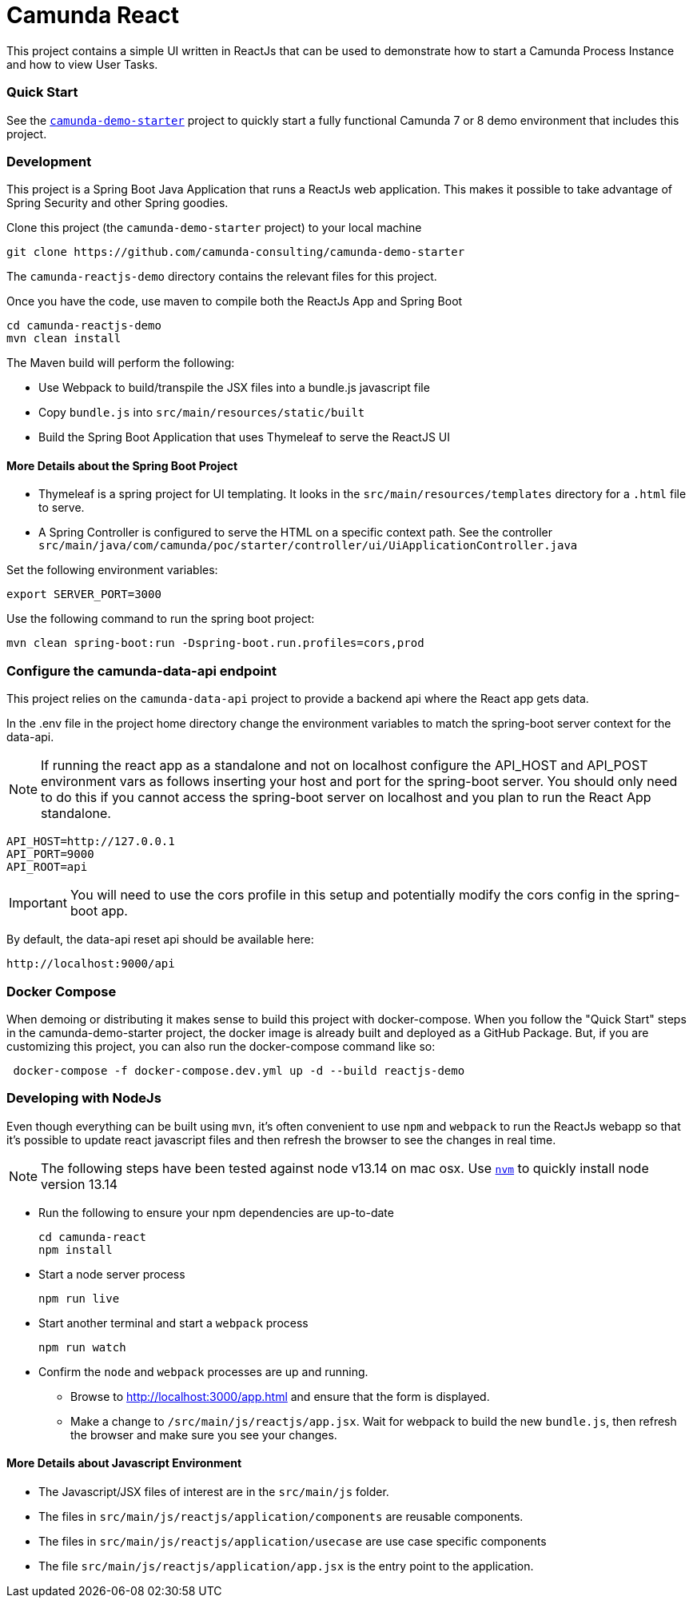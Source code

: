 # Camunda React

This project contains a simple UI written in ReactJs that can be used to demonstrate how to start a Camunda Process Instance and how to view User Tasks.

### Quick Start

See the https://github.com/camunda-consulting/camunda-demo-starter[`camunda-demo-starter`] project to quickly start a fully functional Camunda 7 or 8 demo environment that includes this project.

### Development

This project is a Spring Boot Java Application that runs a ReactJs web application. This makes it possible to take advantage of Spring Security and other Spring goodies.

Clone this project (the `camunda-demo-starter` project) to your local machine

 git clone https://github.com/camunda-consulting/camunda-demo-starter

The `camunda-reactjs-demo` directory contains the relevant files for this project.

Once you have the code, use maven to compile both the ReactJs App and Spring Boot

 cd camunda-reactjs-demo
 mvn clean install

The Maven build will perform the following:

* Use Webpack to build/transpile the JSX files into a bundle.js javascript file
* Copy `bundle.js` into `src/main/resources/static/built`
* Build the Spring Boot Application that uses Thymeleaf to serve the ReactJS UI

#### More Details about the Spring Boot Project

* Thymeleaf is a spring project for UI templating. It looks in the `src/main/resources/templates` directory for a `.html` file to serve.
* A Spring Controller is configured to serve the HTML on a specific context path. See the controller `src/main/java/com/camunda/poc/starter/controller/ui/UiApplicationController.java`

Set the following environment variables:

 export SERVER_PORT=3000

Use the following command to run the spring boot project:

 mvn clean spring-boot:run -Dspring-boot.run.profiles=cors,prod

### Configure the camunda-data-api endpoint

This project relies on the `camunda-data-api` project to provide a backend api where the React app gets data.

In the .env file in the project home directory change the environment variables to match the spring-boot server context for the data-api.

NOTE: If running the react app as a standalone and not on localhost configure the API_HOST and API_POST environment vars as follows inserting your host and port for the spring-boot server. You should only need to do this if you cannot access the spring-boot server on localhost and you plan to run the React App standalone.

    API_HOST=http://127.0.0.1
    API_PORT=9000
    API_ROOT=api

IMPORTANT: You will need to use the cors profile in this setup and potentially modify the cors config in the spring-boot app.

By default, the data-api reset api should be available here:

 http://localhost:9000/api

### Docker Compose

When demoing or distributing it makes sense to build this project with docker-compose. When you follow the "Quick Start" steps in the camunda-demo-starter project, the docker image is already built and deployed as a GitHub Package. But, if you are customizing this project, you can also run the docker-compose command like so:

```
 docker-compose -f docker-compose.dev.yml up -d --build reactjs-demo
```

### Developing with NodeJs

Even though everything can be built using `mvn`, it's often convenient to use `npm` and `webpack` to run the ReactJs webapp so that it's possible to update react javascript files and then refresh the browser to see the changes in real time.

NOTE: The following steps have been tested against node v13.14 on mac osx. Use https://github.com/nvm-sh/nvm[`nvm`] to quickly install node version 13.14

* Run the following to ensure your npm dependencies are up-to-date

 cd camunda-react
 npm install

* Start a node server process

 npm run live

* Start another terminal and start a `webpack` process

 npm run watch

* Confirm the `node` and `webpack` processes are up and running.

** Browse to http://localhost:3000/app.html and ensure that the form is displayed.
** Make a change to `/src/main/js/reactjs/app.jsx`. Wait for webpack to build the new `bundle.js`, then refresh the browser and make sure you see your changes.

#### More Details about Javascript Environment

* The Javascript/JSX files of interest are in the `src/main/js` folder.
* The files in `src/main/js/reactjs/application/components` are reusable components.
* The files in `src/main/js/reactjs/application/usecase` are use case specific components
* The file `src/main/js/reactjs/application/app.jsx` is the entry point to the application.